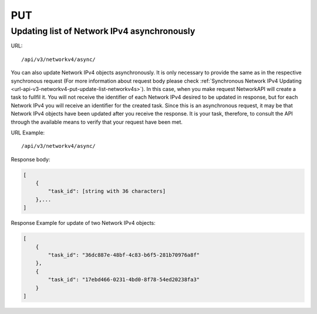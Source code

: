 PUT
###

Updating list of Network IPv4 asynchronously
********************************************

URL::

    /api/v3/networkv4/async/

You can also update Network IPv4 objects asynchronously. It is only necessary to provide the same as in the respective synchronous request (For more information about request body please check :ref:`Synchronous Network IPv4 Updating <url-api-v3-networkv4-put-update-list-networkv4s>`). In this case, when you make request NetworkAPI will create a task to fullfil it. You will not receive the identifier of each Network IPv4 desired to be updated in response, but for each Network IPv4 you will receive an identifier for the created task. Since this is an asynchronous request, it may be that Network IPv4 objects have been updated after you receive the response. It is your task, therefore, to consult the API through the available means to verify that your request have been met.

URL Example::

    /api/v3/networkv4/async/

Response body:

.. code-block:: json

    [
        {
            "task_id": [string with 36 characters]
        },...
    ]

Response Example for update of two Network IPv4 objects:

.. code-block:: json

    [
        {
            "task_id": "36dc887e-48bf-4c83-b6f5-281b70976a8f"
        },
        {
            "task_id": "17ebd466-0231-4bd0-8f78-54ed20238fa3"
        }
    ]


